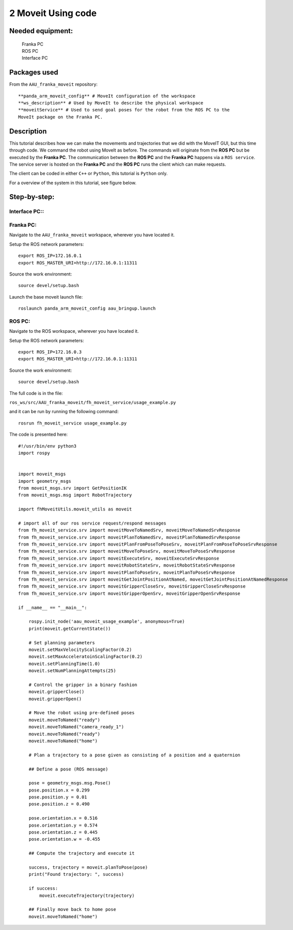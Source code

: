 2 Moveit Using code
===================================

Needed equipment:
#####

    | Franka PC
    | ROS PC
    | Interface PC

Packages used
#####

From the ``AAU_franka_moveit`` repository::

    **panda_arm_moveit_config** # MoveIt configuration of the workspace
    **ws_description** # Used by MoveIt to describe the physical workspace
    **moveitService** # Used to send goal poses for the robot from the ROS PC to the 
    MoveIt package on the Franka PC. 

Description
######

This tutorial describes how we can make the movements and trajectories that we
did with the MoveIT GUI, but this time through code. We command the robot using
MoveIt as before. The commands will originate from the **ROS PC** but be executed
by the **Franka PC**. The communication between the **ROS PC** and the **Franka PC**
happens via a ``ROS service``. The service server is hosted on the **Franka PC** 
and the **ROS PC** runs the client which can make requests.

The client can be coded in either ``C++`` or ``Python``, this tutorial is ``Python``
only.

For a overview of the system in this tutorial, see figure below.

.. image:: images/moveit_code.png
  :width: 800
  :alt: Alternative text

Step-by-step:
######

Interface PC::
*******

.. codeblock::

   1. Connect to `robot.franka.de`
   2. Unlock brakes
   3. Activate FCI

Franka PC:
*******

Navigate to the ``AAU_franka_moveit`` workspace, wherever you have located it.

Setup the ROS network parameters::

    export ROS_IP=172.16.0.1
    export ROS_MASTER_URI=http://172.16.0.1:11311

Source the work environment::

    source devel/setup.bash

Launch the base moveit launch file::

    roslaunch panda_arm_moveit_config aau_bringup.launch

ROS PC:
********

Navigate to the ROS workspace, wherever you have located it.

Setup the ROS network parameters::

    export ROS_IP=172.16.0.3
    export ROS_MASTER_URI=http://172.16.0.1:11311

Source the work environment::

    source devel/setup.bash

The full code is in the file:

``ros_ws/src/AAU_franka_moveit/fh_moveit_service/usage_example.py``

and it can be run by running the following command::

    rosrun fh_moveit_service usage_example.py

The code is presented here::

    #!/usr/bin/env python3
    import rospy


    import moveit_msgs
    import geometry_msgs
    from moveit_msgs.srv import GetPositionIK
    from moveit_msgs.msg import RobotTrajectory

    import fhMoveitUtils.moveit_utils as moveit

    # import all of our ros service request/respond messages
    from fh_moveit_service.srv import moveitMoveToNamedSrv, moveitMoveToNamedSrvResponse
    from fh_moveit_service.srv import moveitPlanToNamedSrv, moveitPlanToNamedSrvResponse
    from fh_moveit_service.srv import moveitPlanFromPoseToPoseSrv, moveitPlanFromPoseToPoseSrvResponse
    from fh_moveit_service.srv import moveitMoveToPoseSrv, moveitMoveToPoseSrvResponse
    from fh_moveit_service.srv import moveitExecuteSrv, moveitExecuteSrvResponse
    from fh_moveit_service.srv import moveitRobotStateSrv, moveitRobotStateSrvResponse
    from fh_moveit_service.srv import moveitPlanToPoseSrv, moveitPlanToPoseSrvResponse
    from fh_moveit_service.srv import moveitGetJointPositionAtNamed, moveitGetJointPositionAtNamedResponse
    from fh_moveit_service.srv import moveitGripperCloseSrv, moveitGripperCloseSrvResponse
    from fh_moveit_service.srv import moveitGripperOpenSrv, moveitGripperOpenSrvResponse

    if __name__ == "__main__":

        rospy.init_node('aau_moveit_usage_example', anonymous=True)
        print(moveit.getCurrentState())

        # Set planning parameters
        moveit.setMaxVelocityScalingFactor(0.2)
        moveit.setMaxAcceleratoinScalingFactor(0.2)
        moveit.setPlanningTime(1.0)
        moveit.setNumPlanningAttempts(25)

        # Control the gripper in a binary fashion
        moveit.gripperClose()
        moveit.gripperOpen()

        # Move the robot using pre-defined poses
        moveit.moveToNamed("ready")
        moveit.moveToNamed("camera_ready_1")
        moveit.moveToNamed("ready")
        moveit.moveToNamed("home")

        # Plan a trajectory to a pose given as consisting of a position and a quaternion

        ## Define a pose (ROS message)

        pose = geometry_msgs.msg.Pose()
        pose.position.x = 0.299
        pose.position.y = 0.01
        pose.position.z = 0.490

        pose.orientation.x = 0.516
        pose.orientation.y = 0.574
        pose.orientation.z = 0.445
        pose.orientation.w = -0.455

        ## Compute the trajectory and execute it

        success, trajectory = moveit.planToPose(pose)
        print("Found trajectory: ", success)
        
        if success:
            moveit.executeTrajectory(trajectory)

        ## Finally move back to home pose
        moveit.moveToNamed("home")


